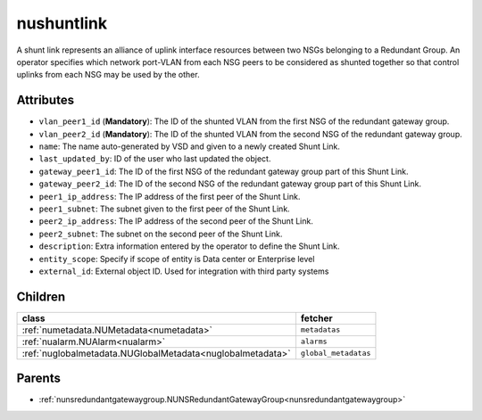 .. _nushuntlink:

nushuntlink
===========================================

.. class:: nushuntlink.NUShuntLink(bambou.nurest_object.NUMetaRESTObject,):

A shunt link represents an alliance of uplink interface resources between two NSGs belonging to a Redundant Group.  An operator specifies which network port-VLAN from each NSG peers to be considered as shunted together so that control uplinks from each NSG may be used by the other.


Attributes
----------


- ``vlan_peer1_id`` (**Mandatory**): The ID of the shunted VLAN from the first NSG of the redundant gateway group.

- ``vlan_peer2_id`` (**Mandatory**): The ID of the shunted VLAN from the second NSG of the redundant gateway group.

- ``name``: The name auto-generated by VSD and given to a newly created Shunt Link.

- ``last_updated_by``: ID of the user who last updated the object.

- ``gateway_peer1_id``: The ID of the first NSG of the redundant gateway group part of this Shunt Link.

- ``gateway_peer2_id``: The ID of the second NSG of the redundant gateway group part of this Shunt Link.

- ``peer1_ip_address``: The IP address of the first peer of the Shunt Link.

- ``peer1_subnet``: The subnet given to the first peer of the Shunt Link.

- ``peer2_ip_address``: The IP address of the second peer of the Shunt Link.

- ``peer2_subnet``: The subnet on the second peer of the Shunt Link.

- ``description``: Extra information entered by the operator to define the Shunt Link.

- ``entity_scope``: Specify if scope of entity is Data center or Enterprise level

- ``external_id``: External object ID. Used for integration with third party systems




Children
--------

================================================================================================================================================               ==========================================================================================
**class**                                                                                                                                                      **fetcher**

:ref:`numetadata.NUMetadata<numetadata>`                                                                                                                         ``metadatas`` 
:ref:`nualarm.NUAlarm<nualarm>`                                                                                                                                  ``alarms`` 
:ref:`nuglobalmetadata.NUGlobalMetadata<nuglobalmetadata>`                                                                                                       ``global_metadatas`` 
================================================================================================================================================               ==========================================================================================



Parents
--------


- :ref:`nunsredundantgatewaygroup.NUNSRedundantGatewayGroup<nunsredundantgatewaygroup>`

